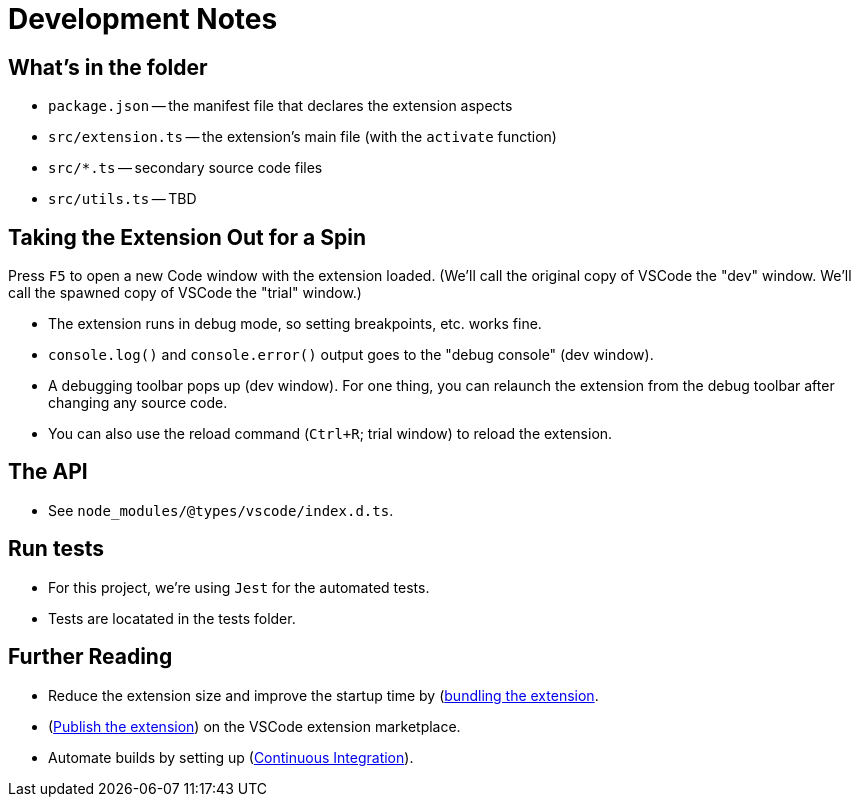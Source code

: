 = Development Notes

== What's in the folder

* `package.json` -- the manifest file that declares the extension aspects
* `src/extension.ts` -- the extension's main file (with the `activate` function)
* `src/*.ts` -- secondary source code files
* `src/utils.ts` -- TBD

== Taking the Extension Out for a Spin

Press `F5` to open a new Code window with the extension loaded. 
(We'll call the original copy of VSCode the "dev" window.
We'll call the spawned copy of VSCode the "trial" window.)

* The extension runs in debug mode, so setting breakpoints, etc. works fine.
* `console.log()` and `console.error()` output goes to the "debug console" (dev window).
* A debugging toolbar pops up (dev window). For one thing, you can relaunch the extension from the debug toolbar after changing any source code.
* You can also use the reload command (`Ctrl+R`; trial window) to reload the extension.


== The API

* See `node_modules/@types/vscode/index.d.ts`.

== Run tests

* For this project, we're using `Jest` for the automated tests.
* Tests are locatated in the tests folder.

== Further Reading

 * Reduce the extension size and improve the startup time by (link:https://code.visualstudio.com/api/working-with-extensions/bundling-extension[bundling the extension].
 * (link:https://code.visualstudio.com/api/working-with-extensions/publishing-extension[Publish the extension]) on the VSCode extension marketplace.
 * Automate builds by setting up (link:https://code.visualstudio.com/api/working-with-extensions/continuous-integration[Continuous Integration]).

